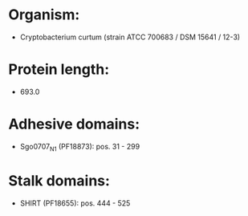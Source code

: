 * Organism:
- Cryptobacterium curtum (strain ATCC 700683 / DSM 15641 / 12-3)
* Protein length:
- 693.0
* Adhesive domains:
- Sgo0707_N1 (PF18873): pos. 31 - 299
* Stalk domains:
- SHIRT (PF18655): pos. 444 - 525

